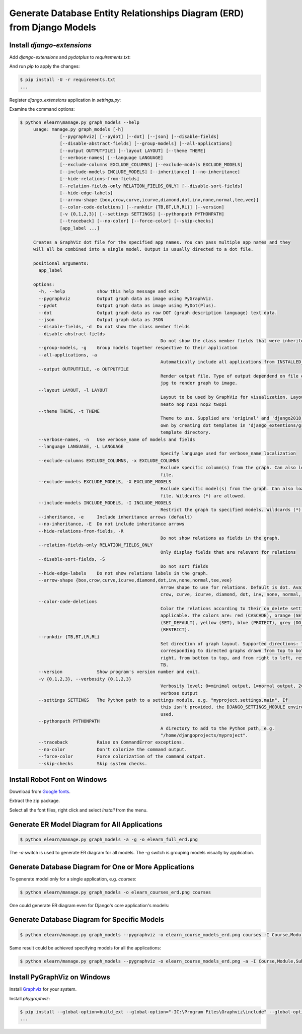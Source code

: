 Generate Database Entity Relationships Diagram (ERD) from Django Models
########################################################################

Install `django-extensions`
******************************

Add `django-extensions` and `pydotplus` to `requirements.txt`:

.. code-block:: none
   :caption: requirements.txt

   # ...
   django-extensions
   pydotplus
   # ...

And run `pip` to apply the changes:

.. code-block:: console

   $ pip install -U -r requirements.txt
   ...


Register `django_extensions` application in `settings.py`:

.. code-block:: python
   :caption: elearn/settings.py
   :linenos:
   :emphasize-lines: 5

   INSTALLED_APPS = [
      # ...
      # 3rd party apps
      'drf_yasg',
      'django_extensions',
      # Local apps
      'courses',
   ]


Examine the command options:

.. code-block:: console

   $ python elearn\manage.py graph_models --help
	usage: manage.py graph_models [-h]
                  [--pygraphviz] [--pydot] [--dot] [--json] [--disable-fields]
                  [--disable-abstract-fields] [--group-models] [--all-applications]
                  [--output OUTPUTFILE] [--layout LAYOUT] [--theme THEME]
                  [--verbose-names] [--language LANGUAGE]
                  [--exclude-columns EXCLUDE_COLUMNS] [--exclude-models EXCLUDE_MODELS]
                  [--include-models INCLUDE_MODELS] [--inheritance] [--no-inheritance]
                  [--hide-relations-from-fields]
                  [--relation-fields-only RELATION_FIELDS_ONLY] [--disable-sort-fields]
                  [--hide-edge-labels]
                  [--arrow-shape {box,crow,curve,icurve,diamond,dot,inv,none,normal,tee,vee}]
                  [--color-code-deletions] [--rankdir {TB,BT,LR,RL}] [--version]
                  [-v {0,1,2,3}] [--settings SETTINGS] [--pythonpath PYTHONPATH]
                  [--traceback] [--no-color] [--force-color] [--skip-checks]
                  [app_label ...]

	Creates a GraphViz dot file for the specified app names. You can pass multiple app names and they
	will all be combined into a single model. Output is usually directed to a dot file.

	positional arguments:
	  app_label

	options:
	  -h, --help            show this help message and exit
	  --pygraphviz          Output graph data as image using PyGraphViz.
	  --pydot               Output graph data as image using PyDot(Plus).
	  --dot                 Output graph data as raw DOT (graph description language) text data.
	  --json                Output graph data as JSON
	  --disable-fields, -d  Do not show the class member fields
	  --disable-abstract-fields
							Do not show the class member fields that were inherited
	  --group-models, -g    Group models together respective to their application
	  --all-applications, -a
							Automatically include all applications from INSTALLED_APPS
	  --output OUTPUTFILE, -o OUTPUTFILE
							Render output file. Type of output dependend on file extensions. Use png or
							jpg to render graph to image.
	  --layout LAYOUT, -l LAYOUT
							Layout to be used by GraphViz for visualization. Layouts: circo dot fdp
							neato nop nop1 nop2 twopi
	  --theme THEME, -t THEME
							Theme to use. Supplied are 'original' and 'django2018'. You can create your
							own by creating dot templates in 'django_extentions/graph_models/themename/'
							template directory.
	  --verbose-names, -n   Use verbose_name of models and fields
	  --language LANGUAGE, -L LANGUAGE
							Specify language used for verbose_name localization
	  --exclude-columns EXCLUDE_COLUMNS, -x EXCLUDE_COLUMNS
							Exclude specific column(s) from the graph. Can also load exclude list from
							file.
	  --exclude-models EXCLUDE_MODELS, -X EXCLUDE_MODELS
							Exclude specific model(s) from the graph. Can also load exclude list from
							file. Wildcards (*) are allowed.
	  --include-models INCLUDE_MODELS, -I INCLUDE_MODELS
							Restrict the graph to specified models. Wildcards (*) are allowed.
	  --inheritance, -e     Include inheritance arrows (default)
	  --no-inheritance, -E  Do not include inheritance arrows
	  --hide-relations-from-fields, -R
							Do not show relations as fields in the graph.
	  --relation-fields-only RELATION_FIELDS_ONLY
							Only display fields that are relevant for relations
	  --disable-sort-fields, -S
							Do not sort fields
	  --hide-edge-labels    Do not show relations labels in the graph.
	  --arrow-shape {box,crow,curve,icurve,diamond,dot,inv,none,normal,tee,vee}
							Arrow shape to use for relations. Default is dot. Available shapes: box,
							crow, curve, icurve, diamond, dot, inv, none, normal, tee, vee.
	  --color-code-deletions
							Color the relations according to their on_delete setting, where it it
							applicable. The colors are: red (CASCADE), orange (SET_NULL), green
							(SET_DEFAULT), yellow (SET), blue (PROTECT), grey (DO_NOTHING) and purple
							(RESTRICT).
	  --rankdir {TB,BT,LR,RL}
							Set direction of graph layout. Supported directions: "TB", "LR", "BT", "RL",
							corresponding to directed graphs drawn from top to bottom, from left to
							right, from bottom to top, and from right to left, respectively. Default is
							TB.
	  --version             Show program's version number and exit.
	  -v {0,1,2,3}, --verbosity {0,1,2,3}
							Verbosity level; 0=minimal output, 1=normal output, 2=verbose output, 3=very
							verbose output
	  --settings SETTINGS   The Python path to a settings module, e.g. "myproject.settings.main". If
							this isn't provided, the DJANGO_SETTINGS_MODULE environment variable will be
							used.
	  --pythonpath PYTHONPATH
							A directory to add to the Python path, e.g.
							"/home/djangoprojects/myproject".
	  --traceback           Raise on CommandError exceptions.
	  --no-color            Don't colorize the command output.
	  --force-color         Force colorization of the command output.
	  --skip-checks         Skip system checks.



Install Robot Font on Windows
********************************

Download from `Google fonts <https://fonts.google.com/specimen/Roboto>`__.

Extract the zip package.

Select all the font files, right click and select `Install` from the menu.

Generate ER Model Diagram for All Applications
************************************************

.. code-block:: console

   $ python elearn/manage.py graph_models -a -g -o elearn_full_erd.png

.. image:: elearn_full_erd.png
  :width: 1024
  :alt: Elearn project ER diagram

The `-a` switch is used to generate ER diagram for all models. The `-g` switch is grouping models visually by application.


Generate Database Diagram for One or More Applications
*******************************************************

To generate model only for a single application, e.g. `courses`:

.. code-block:: console

   $ python elearn/manage.py graph_models -o elearn_courses_erd.png courses

.. image:: elearn_courses_erd.png
  :width: 1024
  :alt: ER diagram for `courses`

One could generate ER diagram even for Django's core application's models:

.. image:: elearn_auth_erd.png
  :width: 1024
  :alt: ER diagram for django.contrib.auth (`auth`)


Generate Database Diagram for Specific Models
***********************************************

.. code-block:: console

   $ python elearn/manage.py graph_models --pygraphviz -o elearn_course_models_erd.png courses -I Course,Module,Subject,Content

Same result could be achieved specifying models for all the applications:

.. code-block:: console

   $ python elearn/manage.py graph_models --pygraphviz -o elearn_course_models_erd.png -a -I Course,Module,Subject,Content

.. image:: elearn_course_models_erd.png
  :width: 1024
  :alt: Database diagram including only some models

Install PyGraphViz on Windows
**********************************

Install `Graphviz <https://graphviz.org/download/#windows>`__ for your system.

Install `phygraphviz`:

.. code-block:: console

   $ pip install --global-option=build_ext --global-option="-IC:\Program Files\Graphviz\include" --global-option="-LC:\Program Files\Graphviz\lib" pygraphviz
   ...

